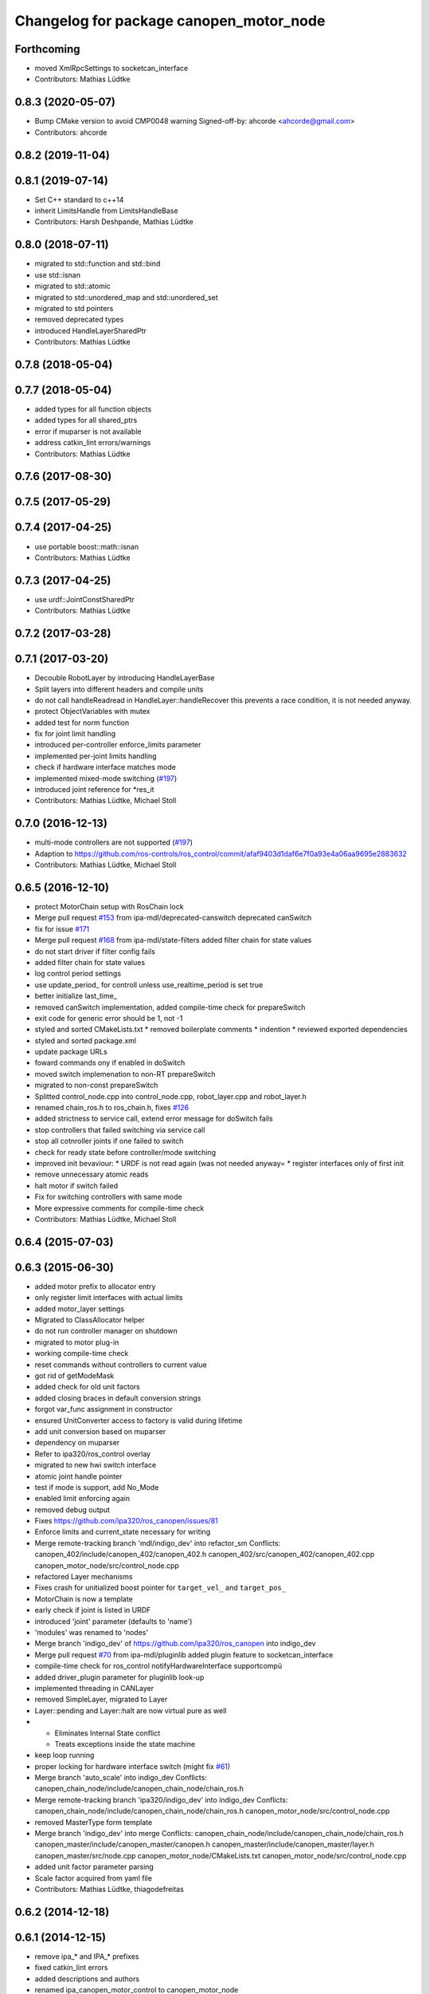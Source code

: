 ^^^^^^^^^^^^^^^^^^^^^^^^^^^^^^^^^^^^^^^^
Changelog for package canopen_motor_node
^^^^^^^^^^^^^^^^^^^^^^^^^^^^^^^^^^^^^^^^

Forthcoming
-----------
* moved XmlRpcSettings to socketcan_interface
* Contributors: Mathias Lüdtke

0.8.3 (2020-05-07)
------------------
* Bump CMake version to avoid CMP0048 warning
  Signed-off-by: ahcorde <ahcorde@gmail.com>
* Contributors: ahcorde

0.8.2 (2019-11-04)
------------------

0.8.1 (2019-07-14)
------------------
* Set C++ standard to c++14
* inherit LimitsHandle from LimitsHandleBase
* Contributors: Harsh Deshpande, Mathias Lüdtke

0.8.0 (2018-07-11)
------------------
* migrated to std::function and std::bind
* use std::isnan
* migrated to std::atomic
* migrated to std::unordered_map and std::unordered_set
* migrated to std pointers
* removed deprecated types
* introduced HandleLayerSharedPtr
* Contributors: Mathias Lüdtke

0.7.8 (2018-05-04)
------------------

0.7.7 (2018-05-04)
------------------
* added types for all function objects
* added types for all shared_ptrs
* error if muparser is not available
* address catkin_lint errors/warnings
* Contributors: Mathias Lüdtke

0.7.6 (2017-08-30)
------------------

0.7.5 (2017-05-29)
------------------

0.7.4 (2017-04-25)
------------------
* use portable boost::math::isnan
* Contributors: Mathias Lüdtke

0.7.3 (2017-04-25)
------------------
* use urdf::JointConstSharedPtr
* Contributors: Mathias Lüdtke

0.7.2 (2017-03-28)
------------------

0.7.1 (2017-03-20)
------------------
* Decouble RobotLayer by introducing HandleLayerBase
* Split layers into different headers and compile units
* do not call handleReadread in HandleLayer::handleRecover
  this prevents a race condition, it is not needed anyway.
* protect ObjectVariables with mutex
* added test for norm function
* fix for joint limit handling
* introduced per-controller enforce_limits parameter
* implemented per-joint limits handling
* check if hardware interface matches mode
* implemented mixed-mode switching (`#197 <https://github.com/ipa-mdl/ros_canopen/issues/197>`_)
* introduced joint reference for *res_it
* Contributors: Mathias Lüdtke, Michael Stoll

0.7.0 (2016-12-13)
------------------
* multi-mode controllers are not supported (`#197 <https://github.com/ros-industrial/ros_canopen/issues/197>`_)
* Adaption to https://github.com/ros-controls/ros_control/commit/afaf9403d1daf6e7f0a93e4a06aa9695e2883632
* Contributors: Mathias Lüdtke, Michael Stoll

0.6.5 (2016-12-10)
------------------
* protect MotorChain setup with RosChain lock
* Merge pull request `#153 <https://github.com/ipa-mdl/ros_canopen/issues/153>`_ from ipa-mdl/deprecated-canswitch
  deprecated canSwitch
* fix for issue `#171 <https://github.com/ipa-mdl/ros_canopen/issues/171>`_
* Merge pull request `#168 <https://github.com/ipa-mdl/ros_canopen/issues/168>`_ from ipa-mdl/state-filters
  added filter chain for state values
* do not start driver if filter config fails
* added filter chain for state values
* log control period settings
* use update_period\_ for controll unless use_realtime_period is set true
* better initialize last_time\_
* removed canSwitch implementation, added compile-time check for prepareSwitch
* exit code for generic error should be 1, not -1
* styled and sorted CMakeLists.txt
  * removed boilerplate comments
  * indention
  * reviewed exported dependencies
* styled and sorted package.xml
* update package URLs
* foward commands ony if enabled in doSwitch
* moved switch implemenation to non-RT prepareSwitch
* migrated to non-const prepareSwitch
* Splitted control_node.cpp into control_node.cpp, robot_layer.cpp and robot_layer.h
* renamed chain_ros.h to ros_chain.h, fixes `#126 <https://github.com/ipa-mdl/ros_canopen/issues/126>`_
* added strictness to service call, extend error message for doSwitch fails
* stop controllers that failed switching via service call
* stop all cotnroller joints if one failed to switch
* check for ready state before controller/mode switching
* improved init bevaviour:
  * URDF is not read again (was not needed anyway=
  * register interfaces only of first init
* remove unnecessary atomic reads
* halt motor if switch failed
* Fix for switching controllers with same mode
* More expressive comments for compile-time check
* Contributors: Mathias Lüdtke, Michael Stoll

0.6.4 (2015-07-03)
------------------

0.6.3 (2015-06-30)
------------------
* added motor prefix to allocator entry
* only register limit interfaces with actual limits
* added motor_layer settings
* Migrated to ClassAllocator helper
* do not run controller manager on shutdown
* migrated to motor plug-in
* working compile-time check
* reset commands without controllers to current value
* got rid of getModeMask
* added check for old unit factors
* added closing braces in default conversion strings
* forgot var_func assignment in constructor
* ensured UnitConverter access to factory is valid during lifetime
* add unit conversion based on muparser
* dependency on muparser
* Refer to ipa320/ros_control overlay
* migrated to new hwi switch interface
* atomic joint handle pointer
* test if mode is support, add No_Mode
* enabled limit enforcing again
* removed debug output
* Fixes https://github.com/ipa320/ros_canopen/issues/81
* Enforce limits and current_state necessary for writing
* Merge remote-tracking branch 'mdl/indigo_dev' into refactor_sm
  Conflicts:
  canopen_402/include/canopen_402/canopen_402.h
  canopen_402/src/canopen_402/canopen_402.cpp
  canopen_motor_node/src/control_node.cpp
* refactored Layer mechanisms
* Fixes crash for unitialized boost pointer for ``target_vel_`` and ``target_pos_``
* MotorChain is now a template
* early check if joint is listed in URDF
* introduced 'joint' parameter (defaults to 'name')
* 'modules' was renamed to 'nodes'
* Merge branch 'indigo_dev' of https://github.com/ipa320/ros_canopen into indigo_dev
* Merge pull request `#70 <https://github.com/ros-industrial/ros_canopen/issues/70>`_ from ipa-mdl/pluginlib
  added plugin feature to socketcan_interface
* compile-time check for ros_control notifyHardwareInterface supportcompü
* added driver_plugin parameter for pluginlib look-up
* implemented threading in CANLayer
* removed SimpleLayer, migrated to Layer
* Layer::pending and Layer::halt are now virtual pure as well
* * Eliminates Internal State conflict
  * Treats exceptions inside the state machine
* keep loop running
* proper locking for hardware interface switch (might fix `#61 <https://github.com/ros-industrial/ros_canopen/issues/61>`_)
* Merge branch 'auto_scale' into indigo_dev
  Conflicts:
  canopen_chain_node/include/canopen_chain_node/chain_ros.h
* Merge remote-tracking branch 'ipa320/indigo_dev' into indigo_dev
  Conflicts:
  canopen_chain_node/include/canopen_chain_node/chain_ros.h
  canopen_motor_node/src/control_node.cpp
* removed MasterType form template
* Merge branch 'indigo_dev' into merge
  Conflicts:
  canopen_chain_node/include/canopen_chain_node/chain_ros.h
  canopen_master/include/canopen_master/canopen.h
  canopen_master/include/canopen_master/layer.h
  canopen_master/src/node.cpp
  canopen_motor_node/CMakeLists.txt
  canopen_motor_node/src/control_node.cpp
* added unit factor parameter parsing
* Scale factor acquired from yaml file
* Contributors: Mathias Lüdtke, thiagodefreitas

0.6.2 (2014-12-18)
------------------

0.6.1 (2014-12-15)
------------------
* remove ipa_* and IPA_* prefixes
* fixed catkin_lint errors
* added descriptions and authors
* renamed ipa_canopen_motor_control to canopen_motor_node
* Contributors: Florian Weisshardt, Mathias Lüdtke
